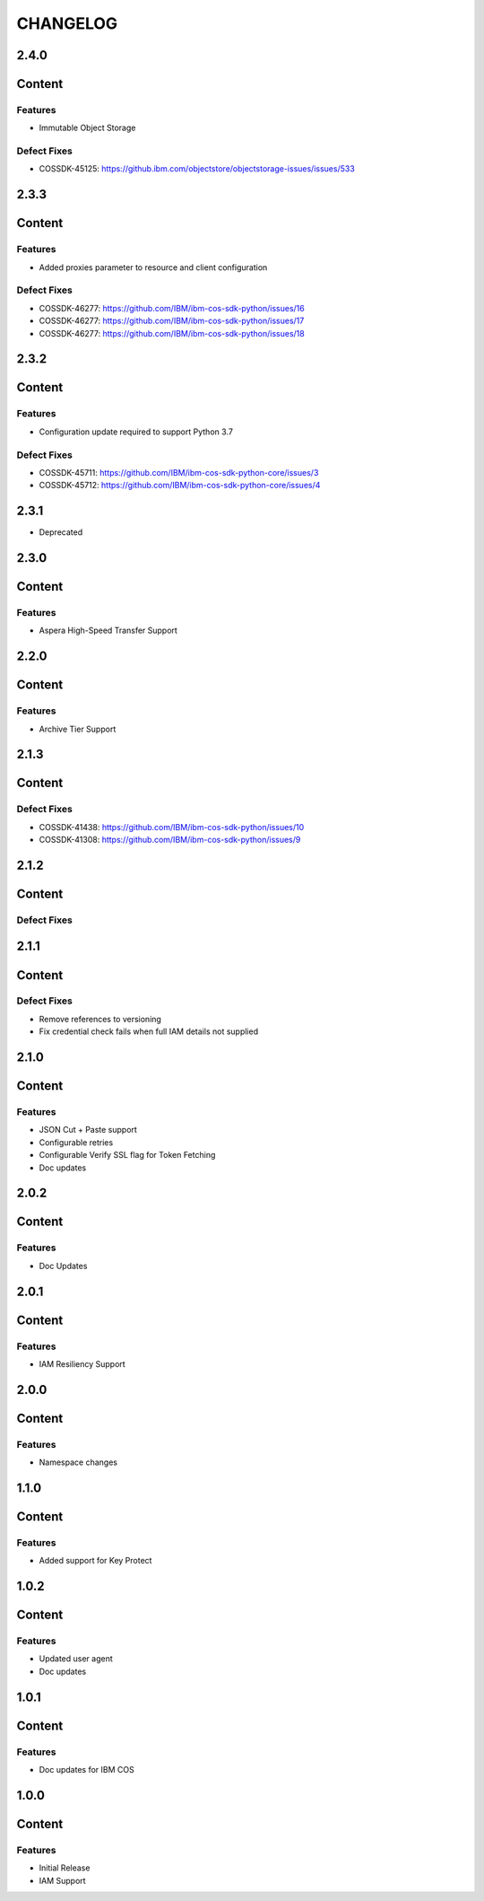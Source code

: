 =========
CHANGELOG
=========

2.4.0
=====

Content
=======

Features
--------
* Immutable Object Storage

Defect Fixes
------------
* COSSDK-45125: https://github.ibm.com/objectstore/objectstorage-issues/issues/533

2.3.3
=====

Content
=======

Features
--------
* Added proxies parameter to resource and client configuration

Defect Fixes
------------
* COSSDK-46277: https://github.com/IBM/ibm-cos-sdk-python/issues/16
* COSSDK-46277: https://github.com/IBM/ibm-cos-sdk-python/issues/17
* COSSDK-46277: https://github.com/IBM/ibm-cos-sdk-python/issues/18


2.3.2
=====

Content
=======

Features 
--------
* Configuration update required to support Python 3.7

Defect Fixes
------------
* COSSDK-45711: https://github.com/IBM/ibm-cos-sdk-python-core/issues/3
* COSSDK-45712: https://github.com/IBM/ibm-cos-sdk-python-core/issues/4

2.3.1
=====

* Deprecated

2.3.0
=====

Content
=======

Features 
--------
* Aspera High-Speed Transfer Support

2.2.0
=====

Content
=======

Features 
--------
* Archive Tier Support

2.1.3
=====

Content
=======

Defect Fixes 
------------
* COSSDK-41438: https://github.com/IBM/ibm-cos-sdk-python/issues/10
* COSSDK-41308: https://github.com/IBM/ibm-cos-sdk-python/issues/9

2.1.2
=====

Content
=======

Defect Fixes 
------------

2.1.1
=====

Content
=======

Defect Fixes
------------
* Remove references to versioning
* Fix credential check fails when full IAM details not supplied

2.1.0
=====

Content
=======

Features
--------
* JSON Cut + Paste support
* Configurable retries
* Configurable Verify SSL flag for Token Fetching
* Doc updates

2.0.2
=====

Content
=======

Features
--------
* Doc Updates

2.0.1
=====

Content
=======

Features
--------
* IAM Resiliency Support

2.0.0
=====

Content
=======

Features
--------
* Namespace changes

1.1.0
=====

Content
=======

Features
--------
* Added support for Key Protect

1.0.2
=====

Content
=======

Features
--------
* Updated user agent 
* Doc updates

1.0.1
=====

Content
=======

Features
--------
* Doc updates for IBM COS

1.0.0
=====

Content
=======

Features
--------
* Initial Release
* IAM Support
